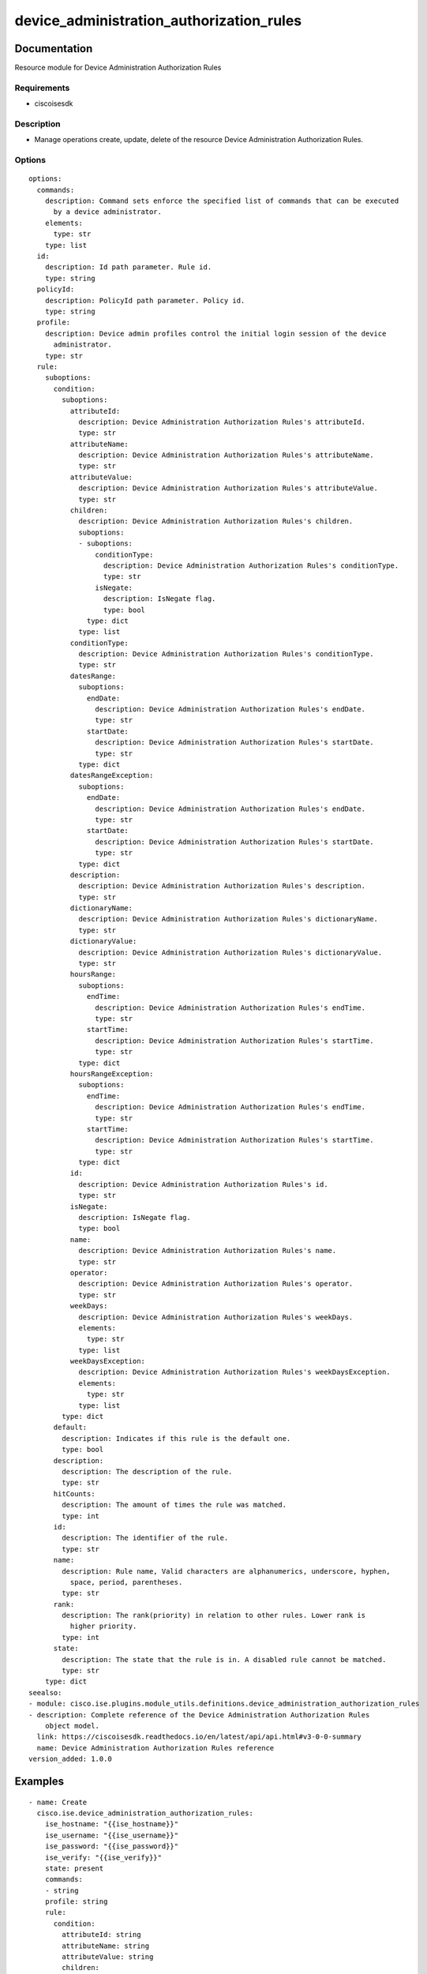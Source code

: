 .. _device_administration_authorization_rules:

=========================================
device_administration_authorization_rules
=========================================

Documentation
=============

Resource module for Device Administration Authorization Rules

Requirements
------------
- ciscoisesdk


Description
-----------
- Manage operations create, update, delete of the resource Device Administration Authorization Rules.


Options
-------
::

  options:
    commands:
      description: Command sets enforce the specified list of commands that can be executed
        by a device administrator.
      elements:
        type: str
      type: list
    id:
      description: Id path parameter. Rule id.
      type: string
    policyId:
      description: PolicyId path parameter. Policy id.
      type: string
    profile:
      description: Device admin profiles control the initial login session of the device
        administrator.
      type: str
    rule:
      suboptions:
        condition:
          suboptions:
            attributeId:
              description: Device Administration Authorization Rules's attributeId.
              type: str
            attributeName:
              description: Device Administration Authorization Rules's attributeName.
              type: str
            attributeValue:
              description: Device Administration Authorization Rules's attributeValue.
              type: str
            children:
              description: Device Administration Authorization Rules's children.
              suboptions:
              - suboptions:
                  conditionType:
                    description: Device Administration Authorization Rules's conditionType.
                    type: str
                  isNegate:
                    description: IsNegate flag.
                    type: bool
                type: dict
              type: list
            conditionType:
              description: Device Administration Authorization Rules's conditionType.
              type: str
            datesRange:
              suboptions:
                endDate:
                  description: Device Administration Authorization Rules's endDate.
                  type: str
                startDate:
                  description: Device Administration Authorization Rules's startDate.
                  type: str
              type: dict
            datesRangeException:
              suboptions:
                endDate:
                  description: Device Administration Authorization Rules's endDate.
                  type: str
                startDate:
                  description: Device Administration Authorization Rules's startDate.
                  type: str
              type: dict
            description:
              description: Device Administration Authorization Rules's description.
              type: str
            dictionaryName:
              description: Device Administration Authorization Rules's dictionaryName.
              type: str
            dictionaryValue:
              description: Device Administration Authorization Rules's dictionaryValue.
              type: str
            hoursRange:
              suboptions:
                endTime:
                  description: Device Administration Authorization Rules's endTime.
                  type: str
                startTime:
                  description: Device Administration Authorization Rules's startTime.
                  type: str
              type: dict
            hoursRangeException:
              suboptions:
                endTime:
                  description: Device Administration Authorization Rules's endTime.
                  type: str
                startTime:
                  description: Device Administration Authorization Rules's startTime.
                  type: str
              type: dict
            id:
              description: Device Administration Authorization Rules's id.
              type: str
            isNegate:
              description: IsNegate flag.
              type: bool
            name:
              description: Device Administration Authorization Rules's name.
              type: str
            operator:
              description: Device Administration Authorization Rules's operator.
              type: str
            weekDays:
              description: Device Administration Authorization Rules's weekDays.
              elements:
                type: str
              type: list
            weekDaysException:
              description: Device Administration Authorization Rules's weekDaysException.
              elements:
                type: str
              type: list
          type: dict
        default:
          description: Indicates if this rule is the default one.
          type: bool
        description:
          description: The description of the rule.
          type: str
        hitCounts:
          description: The amount of times the rule was matched.
          type: int
        id:
          description: The identifier of the rule.
          type: str
        name:
          description: Rule name, Valid characters are alphanumerics, underscore, hyphen,
            space, period, parentheses.
          type: str
        rank:
          description: The rank(priority) in relation to other rules. Lower rank is
            higher priority.
          type: int
        state:
          description: The state that the rule is in. A disabled rule cannot be matched.
          type: str
      type: dict
  seealso:
  - module: cisco.ise.plugins.module_utils.definitions.device_administration_authorization_rules
  - description: Complete reference of the Device Administration Authorization Rules
      object model.
    link: https://ciscoisesdk.readthedocs.io/en/latest/api/api.html#v3-0-0-summary
    name: Device Administration Authorization Rules reference
  version_added: 1.0.0


Examples
=========

::

  - name: Create
    cisco.ise.device_administration_authorization_rules:
      ise_hostname: "{{ise_hostname}}"
      ise_username: "{{ise_username}}"
      ise_password: "{{ise_password}}"
      ise_verify: "{{ise_verify}}"
      state: present
      commands:
      - string
      profile: string
      rule:
        condition:
          attributeId: string
          attributeName: string
          attributeValue: string
          children:
          - conditionType: string
            isNegate: true
          conditionType: string
          datesRange:
            endDate: string
            startDate: string
          datesRangeException:
            endDate: string
            startDate: string
          description: string
          dictionaryName: string
          dictionaryValue: string
          hoursRange:
            endTime: string
            startTime: string
          hoursRangeException:
            endTime: string
            startTime: string
          id: string
          isNegate: true
          name: string
          operator: string
          weekDays:
          - string
          weekDaysException:
          - string
        default: true
        description: string
        hitCounts: 0
        id: string
        name: string
        rank: 0
        state: string

  - name: Update by id
    cisco.ise.device_administration_authorization_rules:
      ise_hostname: "{{ise_hostname}}"
      ise_username: "{{ise_username}}"
      ise_password: "{{ise_password}}"
      ise_verify: "{{ise_verify}}"
      state: present
      commands:
      - string
      id: string
      policyId: string
      profile: string
      rule:
        condition:
          attributeId: string
          attributeName: string
          attributeValue: string
          children:
          - conditionType: string
            isNegate: true
          conditionType: string
          datesRange:
            endDate: string
            startDate: string
          datesRangeException:
            endDate: string
            startDate: string
          description: string
          dictionaryName: string
          dictionaryValue: string
          hoursRange:
            endTime: string
            startTime: string
          hoursRangeException:
            endTime: string
            startTime: string
          id: string
          isNegate: true
          name: string
          operator: string
          weekDays:
          - string
          weekDaysException:
          - string
        default: true
        description: string
        hitCounts: 0
        id: string
        name: string
        rank: 0
        state: string

  - name: Delete by id
    cisco.ise.device_administration_authorization_rules:
      ise_hostname: "{{ise_hostname}}"
      ise_username: "{{ise_username}}"
      ise_password: "{{ise_password}}"
      ise_verify: "{{ise_verify}}"
      state: absent
      id: string
      policyId: string



Return
=======

ise_response
------------

- **Description**: A dictionary or list with the response returned by the Cisco ISE Python SDK
- **Returned**: always
- **Type**: complex

**Samples**

Sample 1:

.. code-block:: json

    {
      "rule": {
        "id": "string",
        "name": "string",
        "description": "string",
        "hitCounts": 0,
        "rank": 0,
        "state": "string",
        "default": true,
        "condition": {
          "conditionType": "string",
          "isNegate": true,
          "name": "string",
          "id": "string",
          "description": "string",
          "dictionaryName": "string",
          "attributeName": "string",
          "attributeId": "string",
          "operator": "string",
          "dictionaryValue": "string",
          "attributeValue": "string",
          "children": [
            {
              "conditionType": "string",
              "isNegate": true
            }
          ],
          "hoursRange": {
            "startTime": "string",
            "endTime": "string"
          },
          "hoursRangeException": {
            "startTime": "string",
            "endTime": "string"
          },
          "weekDays": [
            "string"
          ],
          "weekDaysException": [
            "string"
          ],
          "datesRange": {
            "startDate": "string",
            "endDate": "string"
          },
          "datesRangeException": {
            "startDate": "string",
            "endDate": "string"
          }
        }
      },
      "commands": [
        "string"
      ],
      "profile": "string"
    }

Sample 2:

.. code-block:: json

    {
      "rule": {
        "id": "string",
        "name": "string",
        "description": "string",
        "hitCounts": 0,
        "rank": 0,
        "state": "string",
        "default": true,
        "condition": {
          "conditionType": "string",
          "isNegate": true,
          "name": "string",
          "id": "string",
          "description": "string",
          "dictionaryName": "string",
          "attributeName": "string",
          "attributeId": "string",
          "operator": "string",
          "dictionaryValue": "string",
          "attributeValue": "string",
          "children": [
            {
              "conditionType": "string",
              "isNegate": true
            }
          ],
          "hoursRange": {
            "startTime": "string",
            "endTime": "string"
          },
          "hoursRangeException": {
            "startTime": "string",
            "endTime": "string"
          },
          "weekDays": [
            "string"
          ],
          "weekDaysException": [
            "string"
          ],
          "datesRange": {
            "startDate": "string",
            "endDate": "string"
          },
          "datesRangeException": {
            "startDate": "string",
            "endDate": "string"
          }
        }
      },
      "commands": [
        "string"
      ],
      "profile": "string"
    }

Sample 3:

.. code-block:: json

    {
      "id": "string"
    }
